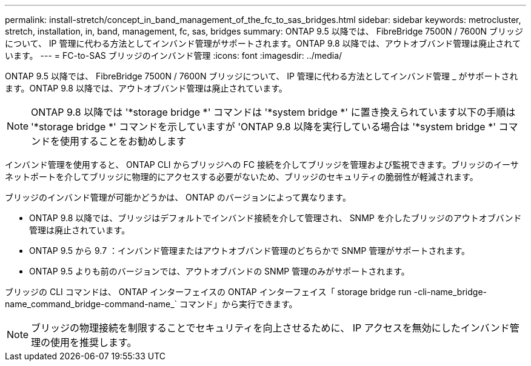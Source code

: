 ---
permalink: install-stretch/concept_in_band_management_of_the_fc_to_sas_bridges.html 
sidebar: sidebar 
keywords: metrocluster, stretch, installation, in, band, management, fc, sas, bridges 
summary: ONTAP 9.5 以降では、 FibreBridge 7500N / 7600N ブリッジについて、 IP 管理に代わる方法としてインバンド管理がサポートされます。ONTAP 9.8 以降では、アウトオブバンド管理は廃止されています。 
---
= FC-to-SAS ブリッジのインバンド管理
:icons: font
:imagesdir: ../media/


[role="lead"]
ONTAP 9.5 以降では、 FibreBridge 7500N / 7600N ブリッジについて、 IP 管理に代わる方法としてインバンド管理 _ がサポートされます。ONTAP 9.8 以降では、アウトオブバンド管理は廃止されています。


NOTE: ONTAP 9.8 以降では '*storage bridge *' コマンドは '*system bridge *' に置き換えられています以下の手順は '*storage bridge *' コマンドを示していますが 'ONTAP 9.8 以降を実行している場合は '*system bridge *' コマンドを使用することをお勧めします

インバンド管理を使用すると、 ONTAP CLI からブリッジへの FC 接続を介してブリッジを管理および監視できます。ブリッジのイーサネットポートを介してブリッジに物理的にアクセスする必要がないため、ブリッジのセキュリティの脆弱性が軽減されます。

ブリッジのインバンド管理が可能かどうかは、 ONTAP のバージョンによって異なります。

* ONTAP 9.8 以降では、ブリッジはデフォルトでインバンド接続を介して管理され、 SNMP を介したブリッジのアウトオブバンド管理は廃止されています。
* ONTAP 9.5 から 9.7 ：インバンド管理またはアウトオブバンド管理のどちらかで SNMP 管理がサポートされます。
* ONTAP 9.5 よりも前のバージョンでは、アウトオブバンドの SNMP 管理のみがサポートされます。


ブリッジの CLI コマンドは、 ONTAP インターフェイスの ONTAP インターフェイス「 storage bridge run -cli-name_bridge-name_command_bridge-command-name_` コマンド」から実行できます。


NOTE: ブリッジの物理接続を制限することでセキュリティを向上させるために、 IP アクセスを無効にしたインバンド管理の使用を推奨します。
